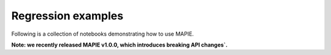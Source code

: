 .. _regression_examples:

Regression examples
===================

Following is a collection of notebooks demonstrating how to use MAPIE.

**Note: we recently released MAPIE v1.0.0, which introduces breaking API changes`.**